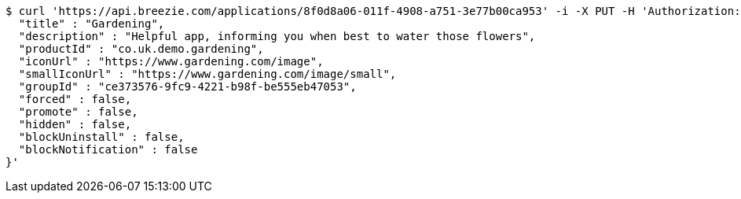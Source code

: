 [source,bash]
----
$ curl 'https://api.breezie.com/applications/8f0d8a06-011f-4908-a751-3e77b00ca953' -i -X PUT -H 'Authorization: Bearer: 0b79bab50daca910b000d4f1a2b675d604257e42' -H 'Content-Type: application/json' -d '{
  "title" : "Gardening",
  "description" : "Helpful app, informing you when best to water those flowers",
  "productId" : "co.uk.demo.gardening",
  "iconUrl" : "https://www.gardening.com/image",
  "smallIconUrl" : "https://www.gardening.com/image/small",
  "groupId" : "ce373576-9fc9-4221-b98f-be555eb47053",
  "forced" : false,
  "promote" : false,
  "hidden" : false,
  "blockUninstall" : false,
  "blockNotification" : false
}'
----